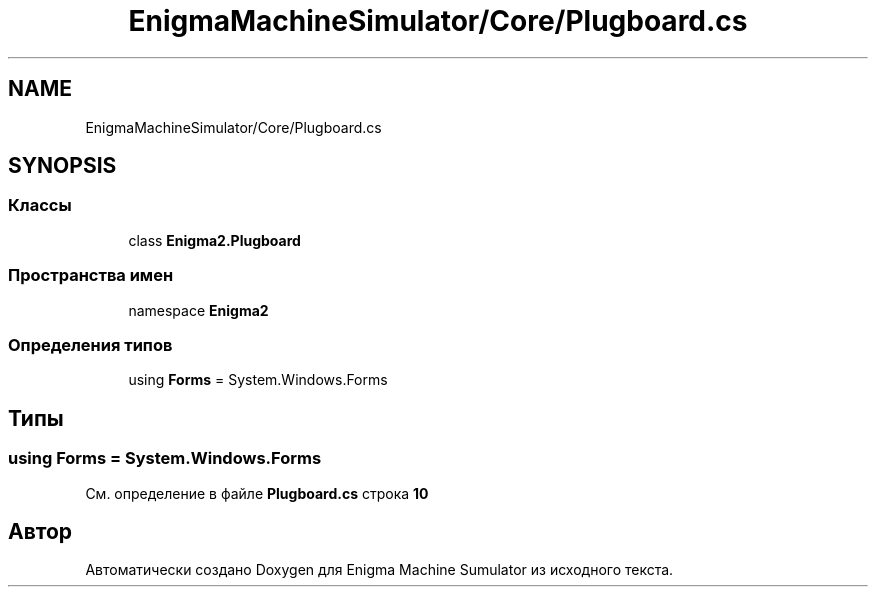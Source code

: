 .TH "EnigmaMachineSimulator/Core/Plugboard.cs" 3 "Enigma Machine Sumulator" \" -*- nroff -*-
.ad l
.nh
.SH NAME
EnigmaMachineSimulator/Core/Plugboard.cs
.SH SYNOPSIS
.br
.PP
.SS "Классы"

.in +1c
.ti -1c
.RI "class \fBEnigma2\&.Plugboard\fP"
.br
.in -1c
.SS "Пространства имен"

.in +1c
.ti -1c
.RI "namespace \fBEnigma2\fP"
.br
.in -1c
.SS "Определения типов"

.in +1c
.ti -1c
.RI "using \fBForms\fP = System\&.Windows\&.Forms"
.br
.in -1c
.SH "Типы"
.PP 
.SS "using \fBForms\fP = System\&.Windows\&.Forms"

.PP
См\&. определение в файле \fBPlugboard\&.cs\fP строка \fB10\fP
.SH "Автор"
.PP 
Автоматически создано Doxygen для Enigma Machine Sumulator из исходного текста\&.
